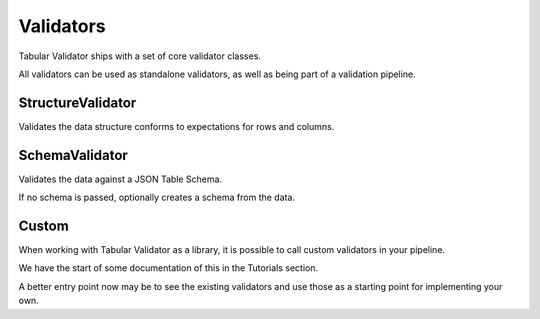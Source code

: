 Validators
==========

Tabular Validator ships with a set of core validator classes.

All validators can be used as standalone validators, as well as being part of a validation pipeline.

StructureValidator
------------------

Validates the data structure conforms to expectations for rows and columns.


SchemaValidator
---------------

Validates the data against a JSON Table Schema.

If no schema is passed, optionally creates a schema from the data.


Custom
------

When working with Tabular Validator as a library, it is possible to call custom validators in your pipeline.

We have the start of some documentation of this in the Tutorials section.

A better entry point now may be to see the existing validators and use those as a starting point for implementing your own.
